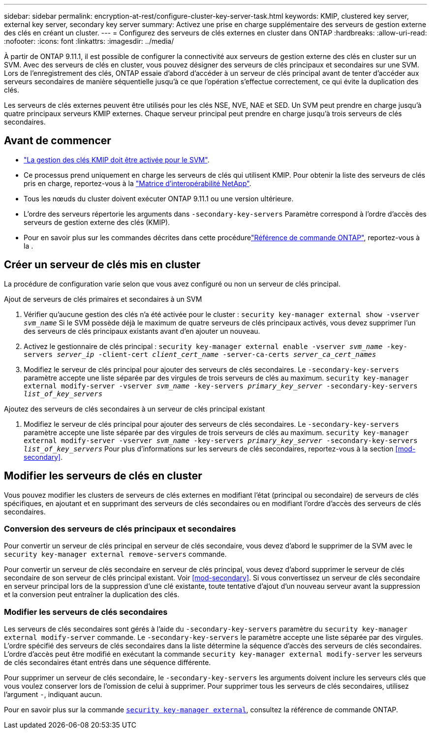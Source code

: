 ---
sidebar: sidebar 
permalink: encryption-at-rest/configure-cluster-key-server-task.html 
keywords: KMIP, clustered key server, external key server, secondary key server 
summary: Activez une prise en charge supplémentaire des serveurs de gestion externe des clés en créant un cluster. 
---
= Configurez des serveurs de clés externes en cluster dans ONTAP
:hardbreaks:
:allow-uri-read: 
:nofooter: 
:icons: font
:linkattrs: 
:imagesdir: ../media/


[role="lead"]
À partir de ONTAP 9.11.1, il est possible de configurer la connectivité aux serveurs de gestion externe des clés en cluster sur un SVM. Avec des serveurs de clés en cluster, vous pouvez désigner des serveurs de clés principaux et secondaires sur une SVM. Lors de l'enregistrement des clés, ONTAP essaie d'abord d'accéder à un serveur de clés principal avant de tenter d'accéder aux serveurs secondaires de manière séquentielle jusqu'à ce que l'opération s'effectue correctement, ce qui évite la duplication des clés.

Les serveurs de clés externes peuvent être utilisés pour les clés NSE, NVE, NAE et SED. Un SVM peut prendre en charge jusqu'à quatre principaux serveurs KMIP externes. Chaque serveur principal peut prendre en charge jusqu'à trois serveurs de clés secondaires.



== Avant de commencer

* link:install-ssl-certificates-hardware-task.html["La gestion des clés KMIP doit être activée pour le SVM"].
* Ce processus prend uniquement en charge les serveurs de clés qui utilisent KMIP. Pour obtenir la liste des serveurs de clés pris en charge, reportez-vous à la link:http://mysupport.netapp.com/matrix/["Matrice d'interopérabilité NetApp"^].
* Tous les nœuds du cluster doivent exécuter ONTAP 9.11.1 ou une version ultérieure.
* L'ordre des serveurs répertorie les arguments dans `-secondary-key-servers` Paramètre correspond à l'ordre d'accès des serveurs de gestion externe des clés (KMIP).
* Pour en savoir plus sur les commandes décrites dans cette procédurelink:https://docs.netapp.com/us-en/ontap-cli/["Référence de commande ONTAP"^], reportez-vous à la .




== Créer un serveur de clés mis en cluster

La procédure de configuration varie selon que vous avez configuré ou non un serveur de clés principal.

[role="tabbed-block"]
====
.Ajout de serveurs de clés primaires et secondaires à un SVM
--
. Vérifier qu'aucune gestion des clés n'a été activée pour le cluster :
`security key-manager external show -vserver _svm_name_`
Si le SVM possède déjà le maximum de quatre serveurs de clés principaux activés, vous devez supprimer l'un des serveurs de clés principaux existants avant d'en ajouter un nouveau.
. Activez le gestionnaire de clés principal :
`security key-manager external enable -vserver _svm_name_ -key-servers _server_ip_ -client-cert _client_cert_name_ -server-ca-certs _server_ca_cert_names_`
. Modifiez le serveur de clés principal pour ajouter des serveurs de clés secondaires. Le `-secondary-key-servers` paramètre accepte une liste séparée par des virgules de trois serveurs de clés au maximum.
`security key-manager external modify-server -vserver _svm_name_ -key-servers _primary_key_server_ -secondary-key-servers _list_of_key_servers_`


--
.Ajoutez des serveurs de clés secondaires à un serveur de clés principal existant
--
. Modifiez le serveur de clés principal pour ajouter des serveurs de clés secondaires. Le `-secondary-key-servers` paramètre accepte une liste séparée par des virgules de trois serveurs de clés au maximum.
`security key-manager external modify-server -vserver _svm_name_ -key-servers _primary_key_server_ -secondary-key-servers _list_of_key_servers_`
Pour plus d'informations sur les serveurs de clés secondaires, reportez-vous à la section  <<mod-secondary>>.


--
====


== Modifier les serveurs de clés en cluster

Vous pouvez modifier les clusters de serveurs de clés externes en modifiant l'état (principal ou secondaire) de serveurs de clés spécifiques, en ajoutant et en supprimant des serveurs de clés secondaires ou en modifiant l'ordre d'accès des serveurs de clés secondaires.



=== Conversion des serveurs de clés principaux et secondaires

Pour convertir un serveur de clés principal en serveur de clés secondaire, vous devez d'abord le supprimer de la SVM avec le `security key-manager external remove-servers` commande.

Pour convertir un serveur de clés secondaire en serveur de clés principal, vous devez d'abord supprimer le serveur de clés secondaire de son serveur de clés principal existant. Voir <<mod-secondary>>. Si vous convertissez un serveur de clés secondaire en serveur principal lors de la suppression d'une clé existante, toute tentative d'ajout d'un nouveau serveur avant la suppression et la conversion peut entraîner la duplication des clés.



=== Modifier les serveurs de clés secondaires

Les serveurs de clés secondaires sont gérés à l'aide du `-secondary-key-servers` paramètre du `security key-manager external modify-server` commande. Le `-secondary-key-servers` le paramètre accepte une liste séparée par des virgules. L'ordre spécifié des serveurs de clés secondaires dans la liste détermine la séquence d'accès des serveurs de clés secondaires. L'ordre d'accès peut être modifié en exécutant la commande `security key-manager external modify-server` les serveurs de clés secondaires étant entrés dans une séquence différente.

Pour supprimer un serveur de clés secondaire, le `-secondary-key-servers` les arguments doivent inclure les serveurs clés que vous voulez conserver lors de l'omission de celui à supprimer. Pour supprimer tous les serveurs de clés secondaires, utilisez l'argument `-`, indiquant aucun.

Pour en savoir plus sur la commande link:https://docs.NetApp.com/US-en/ONTAP-cli/[`security key-manager external`^], consultez la référence de commande ONTAP.
